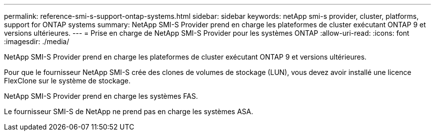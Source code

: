 ---
permalink: reference-smi-s-support-ontap-systems.html 
sidebar: sidebar 
keywords: netApp smi-s provider, cluster, platforms, support for ONTAP systems 
summary: NetApp SMI-S Provider prend en charge les plateformes de cluster exécutant ONTAP 9 et versions ultérieures. 
---
= Prise en charge de NetApp SMI-S Provider pour les systèmes ONTAP
:allow-uri-read: 
:icons: font
:imagesdir: ./media/


[role="lead"]
NetApp SMI-S Provider prend en charge les plateformes de cluster exécutant ONTAP 9 et versions ultérieures.

Pour que le fournisseur NetApp SMI-S crée des clones de volumes de stockage (LUN), vous devez avoir installé une licence FlexClone sur le système de stockage.

NetApp SMI-S Provider prend en charge les systèmes FAS.

Le fournisseur SMI-S de NetApp ne prend pas en charge les systèmes ASA.
